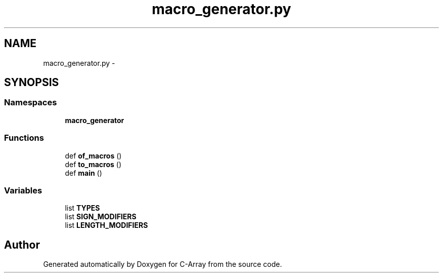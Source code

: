 .TH "macro_generator.py" 3 "Mon Sep 25 2017" "Version 0.1.3" "C-Array" \" -*- nroff -*-
.ad l
.nh
.SH NAME
macro_generator.py \- 
.SH SYNOPSIS
.br
.PP
.SS "Namespaces"

.in +1c
.ti -1c
.RI " \fBmacro_generator\fP"
.br
.in -1c
.SS "Functions"

.in +1c
.ti -1c
.RI "def \fBof_macros\fP ()"
.br
.ti -1c
.RI "def \fBto_macros\fP ()"
.br
.ti -1c
.RI "def \fBmain\fP ()"
.br
.in -1c
.SS "Variables"

.in +1c
.ti -1c
.RI "list \fBTYPES\fP"
.br
.ti -1c
.RI "list \fBSIGN_MODIFIERS\fP"
.br
.ti -1c
.RI "list \fBLENGTH_MODIFIERS\fP"
.br
.in -1c
.SH "Author"
.PP 
Generated automatically by Doxygen for C-Array from the source code\&.

